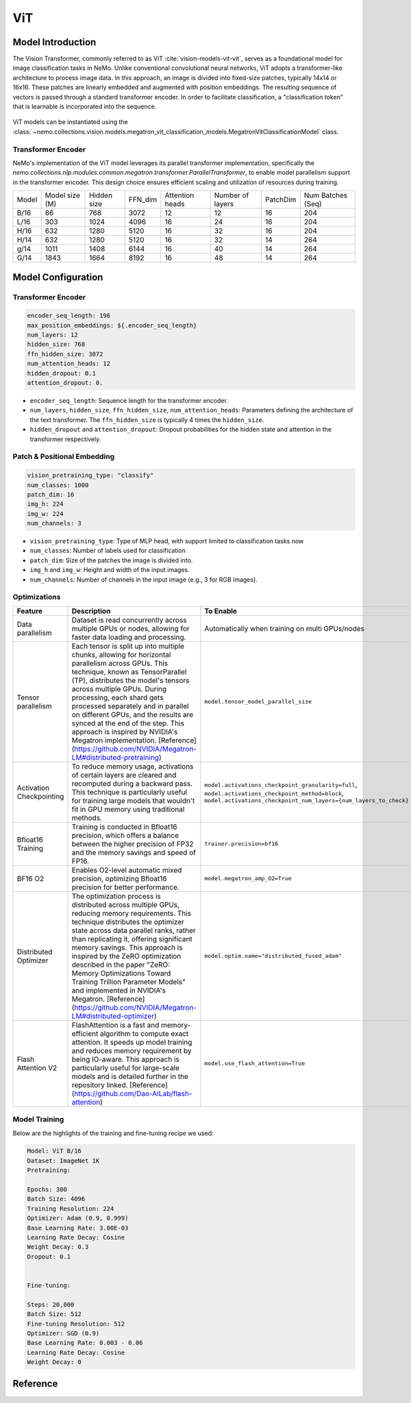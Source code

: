ViT
========

Model Introduction
-------------------

The Vision Transformer, commonly referred to as ViT :cite:`vision-models-vit-vit`, serves as a foundational model
for image classification tasks in NeMo. Unlike conventional convolutional neural networks, ViT adopts a transformer-like
architecture to process image data. In this approach, an image is divided into fixed-size patches, typically
14x14 or 16x16. These patches are linearly embedded and augmented with position embeddings. The resulting
sequence of vectors is passed through a standard transformer encoder. In order to facilitate classification, a "classification token"
that is learnable is incorporated into the sequence.

    .. image:: images/vit_arch.png
        :align: center
        :alt: ViT model

ViT models can be instantiated using the :class:`~nemo.collections.vision.models.megatron_vit_classification_models.MegatronVitClassificationModel` class.

Transformer Encoder
^^^^^^^^^^^^^^^^^^^^

NeMo's implementation of the ViT model leverages its parallel transformer implementation, specifically
the `nemo.collections.nlp.modules.common.megatron.transformer.ParallelTransformer`, to enable model parallelism support
in the transformer encoder. This design choice ensures efficient scaling and utilization of resources during training.

+-------+----------------+------------+--------+-----------------+------------------+---------+-------------------+
| Model | Model size (M) | Hidden size| FFN_dim| Attention heads | Number of layers | PatchDim| Num Batches (Seq) |
+-------+----------------+------------+--------+-----------------+------------------+---------+-------------------+
| B/16  | 86             | 768        | 3072   | 12              | 12               | 16      | 204               |
+-------+----------------+------------+--------+-----------------+------------------+---------+-------------------+
| L/16  | 303            | 1024       | 4096   | 16              | 24               | 16      | 204               |
+-------+----------------+------------+--------+-----------------+------------------+---------+-------------------+
| H/16  | 632            | 1280       | 5120   | 16              | 32               | 16      | 204               |
+-------+----------------+------------+--------+-----------------+------------------+---------+-------------------+
| H/14  | 632            | 1280       | 5120   | 16              | 32               | 14      | 264               |
+-------+----------------+------------+--------+-----------------+------------------+---------+-------------------+
| g/14  | 1011           | 1408       | 6144   | 16              | 40               | 14      | 264               |
+-------+----------------+------------+--------+-----------------+------------------+---------+-------------------+
| G/14  | 1843           | 1664       | 8192   | 16              | 48               | 14      | 264               |
+-------+----------------+------------+--------+-----------------+------------------+---------+-------------------+

Model Configuration
--------------------

Transformer Encoder
^^^^^^^^^^^^^^^^^^^^

.. code-block:: yaml

  encoder_seq_length: 196
  max_position_embeddings: ${.encoder_seq_length}
  num_layers: 12
  hidden_size: 768
  ffn_hidden_size: 3072
  num_attention_heads: 12
  hidden_dropout: 0.1
  attention_dropout: 0.

- ``encoder_seq_length``: Sequence length for the transformer encoder.
- ``num_layers``, ``hidden_size``, ``ffn_hidden_size``, ``num_attention_heads``: Parameters defining the architecture of the text transformer. The ``ffn_hidden_size`` is typically 4 times the ``hidden_size``.
- ``hidden_dropout`` and ``attention_dropout``: Dropout probabilities for the hidden state and attention in the transformer respectively.

Patch & Positional Embedding
^^^^^^^^^^^^^^^^^^^^^^^^^^^^

.. code-block:: yaml

  vision_pretraining_type: "classify"
  num_classes: 1000
  patch_dim: 16
  img_h: 224
  img_w: 224
  num_channels: 3

- ``vision_pretraining_type``: Type of MLP head, with support limited to classification tasks now
- ``num_classes``: Number of labels used for classification
- ``patch_dim``: Size of the patches the image is divided into.
- ``img_h`` and ``img_w``: Height and width of the input images.
- ``num_channels``: Number of channels in the input image (e.g., 3 for RGB images).

Optimizations
^^^^^^^^^^^^^^

+--------------------------+----------------------------------------------------------------------------------------------------------------------------------------------------------------------------------------------------------------------------------------------------------------------------------------------------------------------------------------------------------------------------------------------------------------------------------------------------------------------------------------------------------------+---------------------------------------------------------------------------------------------------------------------------------------------------------------------+
| Feature                  | Description                                                                                                                                                                                                                                                                                                                                                                                                                                                                                                    | To Enable                                                                                                                                                           |
+==========================+================================================================================================================================================================================================================================================================================================================================================================================================================================================================================================================+=====================================================================================================================================================================+
| Data parallelism         | Dataset is read concurrently across multiple GPUs or nodes, allowing for faster data loading and processing.                                                                                                                                                                                                                                                                                                                                                                                                   | Automatically when training on multi GPUs/nodes                                                                                                                     |
+--------------------------+----------------------------------------------------------------------------------------------------------------------------------------------------------------------------------------------------------------------------------------------------------------------------------------------------------------------------------------------------------------------------------------------------------------------------------------------------------------------------------------------------------------+---------------------------------------------------------------------------------------------------------------------------------------------------------------------+
| Tensor parallelism       | Each tensor is split up into multiple chunks, allowing for horizontal parallelism across GPUs. This technique, known as TensorParallel (TP), distributes the model's tensors across multiple GPUs. During processing, each shard gets processed separately and in parallel on different GPUs, and the results are synced at the end of the step. This approach is inspired by NVIDIA's Megatron implementation. [Reference](https://github.com/NVIDIA/Megatron-LM#distributed-pretraining)                     | ``model.tensor_model_parallel_size``                                                                                                                                |
+--------------------------+----------------------------------------------------------------------------------------------------------------------------------------------------------------------------------------------------------------------------------------------------------------------------------------------------------------------------------------------------------------------------------------------------------------------------------------------------------------------------------------------------------------+---------------------------------------------------------------------------------------------------------------------------------------------------------------------+
| Activation Checkpointing | To reduce memory usage, activations of certain layers are cleared and recomputed during a backward pass. This technique is particularly useful for training large models that wouldn't fit in GPU memory using traditional methods.                                                                                                                                                                                                                                                                            | ``model.activations_checkpoint_granularity=full``, ``model.activations_checkpoint_method=block``, ``model.activations_checkpoint_num_layers={num_layers_to_check}`` |
+--------------------------+----------------------------------------------------------------------------------------------------------------------------------------------------------------------------------------------------------------------------------------------------------------------------------------------------------------------------------------------------------------------------------------------------------------------------------------------------------------------------------------------------------------+---------------------------------------------------------------------------------------------------------------------------------------------------------------------+
| Bfloat16 Training        | Training is conducted in Bfloat16 precision, which offers a balance between the higher precision of FP32 and the memory savings and speed of FP16.                                                                                                                                                                                                                                                                                                                                                             | ``trainer.precision=bf16``                                                                                                                                          |
+--------------------------+----------------------------------------------------------------------------------------------------------------------------------------------------------------------------------------------------------------------------------------------------------------------------------------------------------------------------------------------------------------------------------------------------------------------------------------------------------------------------------------------------------------+---------------------------------------------------------------------------------------------------------------------------------------------------------------------+
| BF16 O2                  | Enables O2-level automatic mixed precision, optimizing Bfloat16 precision for better performance.                                                                                                                                                                                                                                                                                                                                                                                                              | ``model.megatron_amp_O2=True``                                                                                                                                      |
+--------------------------+----------------------------------------------------------------------------------------------------------------------------------------------------------------------------------------------------------------------------------------------------------------------------------------------------------------------------------------------------------------------------------------------------------------------------------------------------------------------------------------------------------------+---------------------------------------------------------------------------------------------------------------------------------------------------------------------+
| Distributed Optimizer    | The optimization process is distributed across multiple GPUs, reducing memory requirements. This technique distributes the optimizer state across data parallel ranks, rather than replicating it, offering significant memory savings. This approach is inspired by the ZeRO optimization described in the paper "ZeRO: Memory Optimizations Toward Training Trillion Parameter Models" and implemented in NVIDIA's Megatron. [Reference](https://github.com/NVIDIA/Megatron-LM#distributed-optimizer)        | ``model.optim.name="distributed_fused_adam"``                                                                                                                       |
+--------------------------+----------------------------------------------------------------------------------------------------------------------------------------------------------------------------------------------------------------------------------------------------------------------------------------------------------------------------------------------------------------------------------------------------------------------------------------------------------------------------------------------------------------+---------------------------------------------------------------------------------------------------------------------------------------------------------------------+
| Flash Attention V2       | FlashAttention is a fast and memory-efficient algorithm to compute exact attention. It speeds up model training and reduces memory requirement by being IO-aware. This approach is particularly useful for large-scale models and is detailed further in the repository linked. [Reference](https://github.com/Dao-AILab/flash-attention)                                                                                                                                                                      | ``model.use_flash_attention=True``                                                                                                                                  |
+--------------------------+----------------------------------------------------------------------------------------------------------------------------------------------------------------------------------------------------------------------------------------------------------------------------------------------------------------------------------------------------------------------------------------------------------------------------------------------------------------------------------------------------------------+---------------------------------------------------------------------------------------------------------------------------------------------------------------------+

Model Training
^^^^^^^^^^^^^^
Below are the highlights of the training and fine-tuning recipe we used:

.. code-block::

  Model: ViT B/16
  Dataset: ImageNet 1K
  Pretraining:

  Epochs: 300
  Batch Size: 4096
  Training Resolution: 224
  Optimizer: Adam (0.9, 0.999)
  Base Learning Rate: 3.00E-03
  Learning Rate Decay: Cosine
  Weight Decay: 0.3
  Dropout: 0.1


  Fine-tuning:

  Steps: 20,000
  Batch Size: 512
  Fine-tuning Resolution: 512
  Optimizer: SGD (0.9)
  Base Learning Rate: 0.003 - 0.06
  Learning Rate Decay: Cosine
  Weight Decay: 0

Reference
-----------

.. bibliography:: ./vision_all.bib
    :style: plain
    :filter: docname in docnames
    :labelprefix: VISION-MODELS-VIT
    :keyprefix: vision-models-vit-
